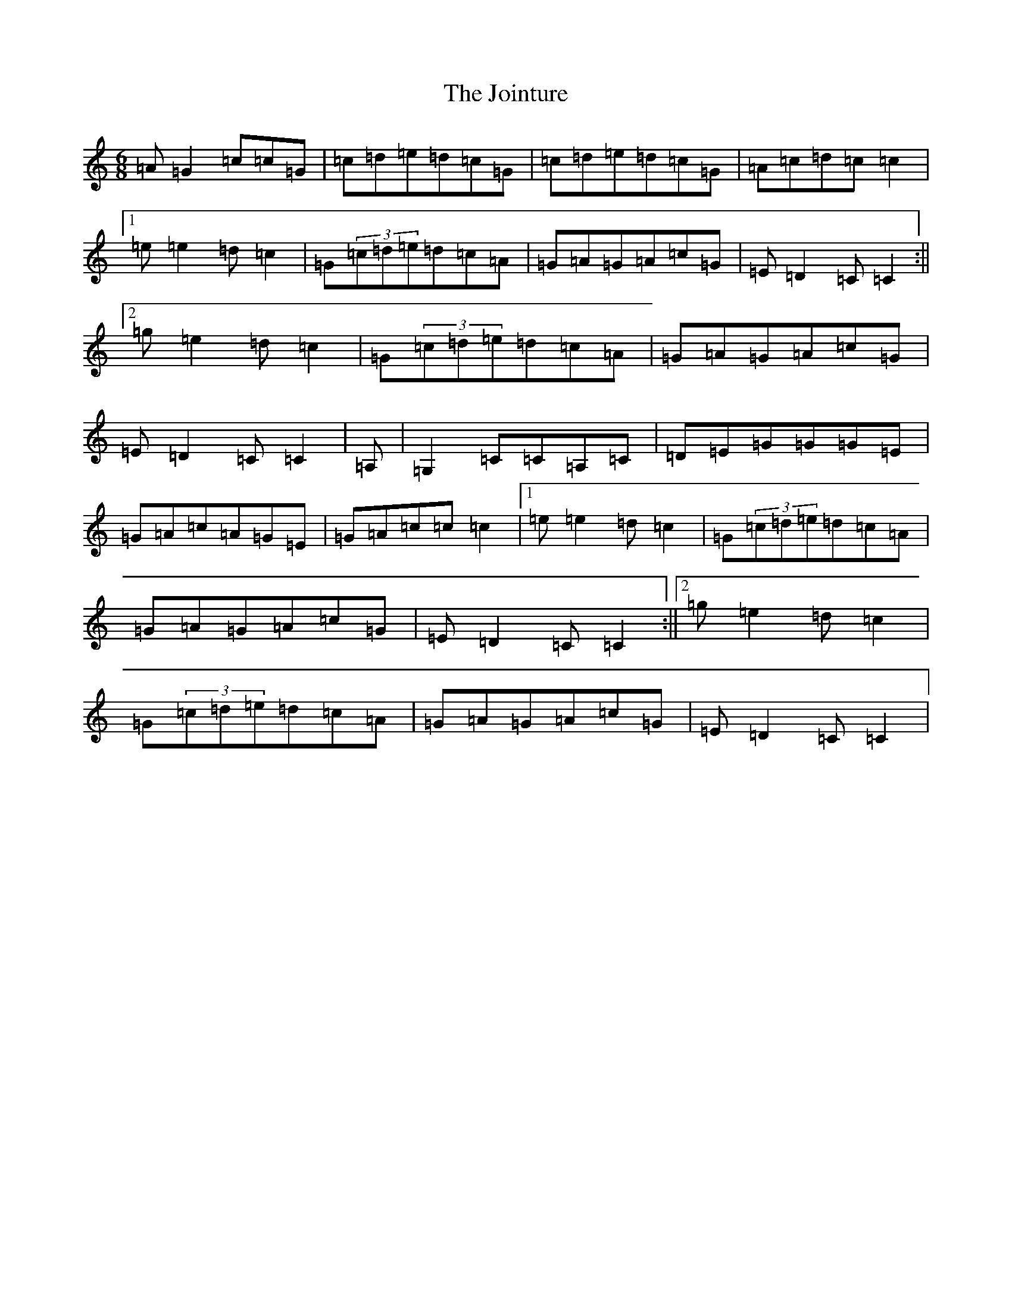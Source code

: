 X: 11006
T: Jointure, The
S: https://thesession.org/tunes/13799#setting24757
R: jig
M:6/8
L:1/8
K: C Major
=A=G2=c=c=G|=c=d=e=d=c=G|=c=d=e=d=c=G|=A=c=d=c=c2|1=e=e2=d=c2|=G(3=c=d=e=d=c=A|=G=A=G=A=c=G|=E=D2=C=C2:||2=g=e2=d=c2|=G(3=c=d=e=d=c=A|=G=A=G=A=c=G|=E=D2=C=C2|=A,|=G,2=C=C=A,=C|=D=E=G=G=G=E|=G=A=c=A=G=E|=G=A=c=c=c2|1=e=e2=d=c2|=G(3=c=d=e=d=c=A|=G=A=G=A=c=G|=E=D2=C=C2:||2=g=e2=d=c2|=G(3=c=d=e=d=c=A|=G=A=G=A=c=G|=E=D2=C=C2|
